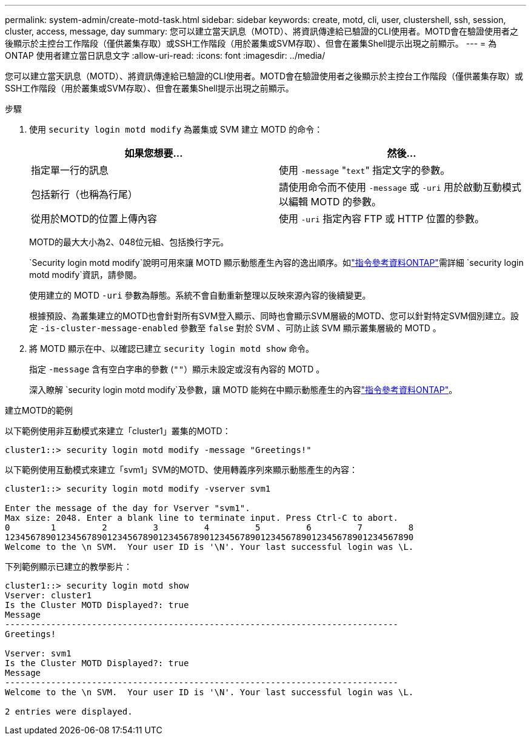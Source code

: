 ---
permalink: system-admin/create-motd-task.html 
sidebar: sidebar 
keywords: create, motd, cli, user, clustershell, ssh, session, cluster, access, message, day 
summary: 您可以建立當天訊息（MOTD）、將資訊傳達給已驗證的CLI使用者。MOTD會在驗證使用者之後顯示於主控台工作階段（僅供叢集存取）或SSH工作階段（用於叢集或SVM存取）、但會在叢集Shell提示出現之前顯示。 
---
= 為 ONTAP 使用者建立當日訊息文字
:allow-uri-read: 
:icons: font
:imagesdir: ../media/


[role="lead"]
您可以建立當天訊息（MOTD）、將資訊傳達給已驗證的CLI使用者。MOTD會在驗證使用者之後顯示於主控台工作階段（僅供叢集存取）或SSH工作階段（用於叢集或SVM存取）、但會在叢集Shell提示出現之前顯示。

.步驟
. 使用 `security login motd modify` 為叢集或 SVM 建立 MOTD 的命令：
+
|===
| 如果您想要... | 然後... 


 a| 
指定單一行的訊息
 a| 
使用 `-message` "[.code]``text``" 指定文字的參數。



 a| 
包括新行（也稱為行尾）
 a| 
請使用命令而不使用 `-message` 或 `-uri` 用於啟動互動模式以編輯 MOTD 的參數。



 a| 
從用於MOTD的位置上傳內容
 a| 
使用 `-uri` 指定內容 FTP 或 HTTP 位置的參數。

|===
+
MOTD的最大大小為2、048位元組、包括換行字元。

+
`Security login motd modify`說明可用來讓 MOTD 顯示動態產生內容的逸出順序。如link:https://docs.netapp.com/us-en/ontap-cli/security-login-motd-modify.html["指令參考資料ONTAP"^]需詳細 `security login motd modify`資訊，請參閱。

+
使用建立的 MOTD `-uri` 參數為靜態。系統不會自動重新整理以反映來源內容的後續變更。

+
根據預設、為叢集建立的MOTD也會針對所有SVM登入顯示、同時也會顯示SVM層級的MOTD、您可以針對特定SVM個別建立。設定 `-is-cluster-message-enabled` 參數至 `false` 對於 SVM 、可防止該 SVM 顯示叢集層級的 MOTD 。

. 將 MOTD 顯示在中、以確認已建立 `security login motd show` 命令。
+
指定 `-message` 含有空白字串的參數 (`""`）顯示未設定或沒有內容的 MOTD 。

+
深入瞭解 `security login motd modify`及參數，讓 MOTD 能夠在中顯示動態產生的內容link:https://docs.netapp.com/us-en/ontap-cli/security-login-motd-modify.html["指令參考資料ONTAP"^]。



.建立MOTD的範例
以下範例使用非互動模式來建立「cluster1」叢集的MOTD：

[listing]
----
cluster1::> security login motd modify -message "Greetings!"
----
以下範例使用互動模式來建立「svm1」SVM的MOTD、使用轉義序列來顯示動態產生的內容：

[listing]
----
cluster1::> security login motd modify -vserver svm1

Enter the message of the day for Vserver "svm1".
Max size: 2048. Enter a blank line to terminate input. Press Ctrl-C to abort.
0        1         2         3         4         5         6         7         8
12345678901234567890123456789012345678901234567890123456789012345678901234567890
Welcome to the \n SVM.  Your user ID is '\N'. Your last successful login was \L.
----
下列範例顯示已建立的教學影片：

[listing]
----
cluster1::> security login motd show
Vserver: cluster1
Is the Cluster MOTD Displayed?: true
Message
-----------------------------------------------------------------------------
Greetings!

Vserver: svm1
Is the Cluster MOTD Displayed?: true
Message
-----------------------------------------------------------------------------
Welcome to the \n SVM.  Your user ID is '\N'. Your last successful login was \L.

2 entries were displayed.
----